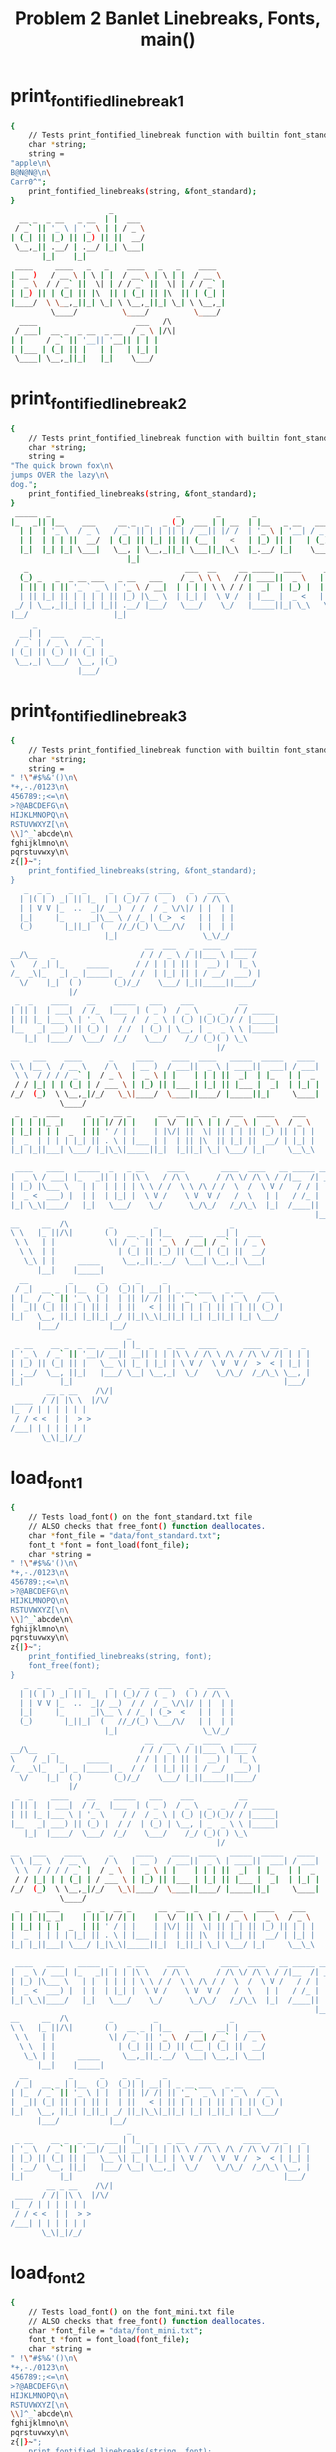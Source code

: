 #+TITLE: Problem 2 Banlet Linebreaks, Fonts, main()
#+TESTY: PREFIX="prob2"
#+TESTY: USE_VALGRIND=1

* print_fontified_linebreak_1
#+TESTY: program='./test_banlet_funcs2 print_fontified_linebreak_1'
#+BEGIN_SRC sh
{
    // Tests print_fontified_linebreak function with builtin font_standard
    char *string;
    string =
"apple\n\
B@N@N@\n\
Carr0^";
    print_fontified_linebreaks(string, &font_standard);
}
                      _       
  __ _  _ __   _ __  | |  ___ 
 / _` || '_ \ | '_ \ | | / _ \
| (_| || |_) || |_) || ||  __/
 \__,_|| .__/ | .__/ |_| \___|
       |_|    |_|             
 ____     ____   _   _    ____   _   _    ____  
| __ )   / __ \ | \ | |  / __ \ | \ | |  / __ \ 
|  _ \  / / _` ||  \| | / / _` ||  \| | / / _` |
| |_) || | (_| || |\  || | (_| || |\  || | (_| |
|____/  \ \__,_||_| \_| \ \__,_||_| \_| \ \__,_|
         \____/          \____/          \____/ 
  ____                      ___   /\ 
 / ___|  __ _  _ __  _ __  / _ \ |/\|
| |     / _` || '__|| '__|| | | |    
| |___ | (_| || |   | |   | |_| |    
 \____| \__,_||_|   |_|    \___/     
                                     
#+END_SRC

* print_fontified_linebreak_2
#+TESTY: program='./test_banlet_funcs2 print_fontified_linebreak_2'
#+BEGIN_SRC sh
{
    // Tests print_fontified_linebreak function with builtin font_standard
    char *string;
    string =
"The quick brown fox\n\
jumps OVER the lazy\n\
dog.";
    print_fontified_linebreaks(string, &font_standard);
}
 _____  _                            _        _       _                                       __              
|_   _|| |__    ___     __ _  _   _ (_)  ___ | | __  | |__   _ __   ___  __      __ _ __     / _|  ___  __  __
  | |  | '_ \  / _ \   / _` || | | || | / __|| |/ /  | '_ \ | '__| / _ \ \ \ /\ / /| '_ \   | |_  / _ \ \ \/ /
  | |  | | | ||  __/  | (_| || |_| || || (__ |   <   | |_) || |   | (_) | \ V  V / | | | |  |  _|| (_) | >  < 
  |_|  |_| |_| \___|   \__, | \__,_||_| \___||_|\_\  |_.__/ |_|    \___/   \_/\_/  |_| |_|  |_|   \___/ /_/\_\
                          |_|                                                                                 
   _                                   ___  __     __ _____  ____     _    _              _                    
  (_) _   _  _ __ ___   _ __   ___    / _ \ \ \   / /| ____||  _ \   | |_ | |__    ___   | |  __ _  ____ _   _ 
  | || | | || '_ ` _ \ | '_ \ / __|  | | | | \ \ / / |  _|  | |_) |  | __|| '_ \  / _ \  | | / _` ||_  /| | | |
  | || |_| || | | | | || |_) |\__ \  | |_| |  \ V /  | |___ |  _ <   | |_ | | | ||  __/  | || (_| | / / | |_| |
 _/ | \__,_||_| |_| |_|| .__/ |___/   \___/    \_/   |_____||_| \_\   \__||_| |_| \___|  |_| \__,_|/___| \__, |
|__/                   |_|                                                                               |___/ 
     _                  
  __| |  ___    __ _    
 / _` | / _ \  / _` |   
| (_| || (_) || (_| | _ 
 \__,_| \___/  \__, |(_)
               |___/    
#+END_SRC

* print_fontified_linebreak_3
#+TESTY: program='./test_banlet_funcs2 print_fontified_linebreak_3'
#+BEGIN_SRC sh
{
    // Tests print_fontified_linebreak function with builtin font_standard
    char *string;
    string =
" !\"#$%&'()\n\
*+,-./0123\n\
456789:;<=\n\
>?@ABCDEFG\n\
HIJKLMNOPQ\n\
RSTUVWXYZ[\n\
\\]^_`abcde\n\
fghijklmno\n\
pqrstuvwxy\n\
z{|}~";
    print_fontified_linebreaks(string, &font_standard);
}
   _  _ _    _  _     _   _  __  ___    _   ____  
  | |( | ) _| || |_  | | (_)/ / ( _ )  ( ) / /\ \ 
  | | V V |_  ..  _|/ __)  / /  / _ \/\|/ | |  | |
  |_|     |_      _|\__ \ / /_ | (_>  <   | |  | |
  (_)       |_||_|  (   //_/(_) \___/\/   | |  | |
                     |_|                   \_\/_/ 
                              __  ___   _  ____   _____ 
__/\__   _                   / / / _ \ / ||___ \ |___ / 
\    / _| |_     _____      / / | | | || |  __) |  |_ \ 
/_  _\|_   _| _ |_____| _  / /  | |_| || | / __/  ___) |
  \/    |_|  ( )       (_)/_/    \___/ |_||_____||____/ 
             |/                                         
 _  _    ____    __    _____   ___    ___          __       
| || |  | ___|  / /_  |___  | ( _ )  / _ \  _  _  / / _____ 
| || |_ |___ \ | '_ \    / /  / _ \ | (_) |(_)(_)/ / |_____|
|__   _| ___) || (_) |  / /  | (_) | \__, | _  _ \ \ |_____|
   |_|  |____/  \___/  /_/    \___/    /_/ (_)( ) \_\       
                                              |/            
__   ___    ____      _     ____    ____  ____   _____  _____   ____ 
\ \ |__ \  / __ \    / \   | __ )  / ___||  _ \ | ____||  ___| / ___|
 \ \  / / / / _` |  / _ \  |  _ \ | |    | | | ||  _|  | |_   | |  _ 
 / / |_| | | (_| | / ___ \ | |_) || |___ | |_| || |___ |  _|  | |_| |
/_/  (_)  \ \__,_|/_/   \_\|____/  \____||____/ |_____||_|     \____|
           \____/                                                    
 _   _  ___      _  _  __ _      __  __  _   _   ___   ____    ___  
| | | ||_ _|    | || |/ /| |    |  \/  || \ | | / _ \ |  _ \  / _ \ 
| |_| | | |  _  | || ' / | |    | |\/| ||  \| || | | || |_) || | | |
|  _  | | | | |_| || . \ | |___ | |  | || |\  || |_| ||  __/ | |_| |
|_| |_||___| \___/ |_|\_\|_____||_|  |_||_| \_| \___/ |_|     \__\_\
                                                                    
 ____   ____   _____  _   _ __     ____        ____  ____   __ _____ __ 
|  _ \ / ___| |_   _|| | | |\ \   / /\ \      / /\ \/ /\ \ / /|__  /| _|
| |_) |\___ \   | |  | | | | \ \ / /  \ \ /\ / /  \  /  \ V /   / / | | 
|  _ <  ___) |  | |  | |_| |  \ V /    \ V  V /   /  \   | |   / /_ | | 
|_| \_\|____/   |_|   \___/    \_/      \_/\_/   /_/\_\  |_|  /____|| | 
                                                                    |__|
__     __  /\         _         _                _       
\ \   |_ ||/\|       ( )  __ _ | |__    ___   __| |  ___ 
 \ \   | |            \| / _` || '_ \  / __| / _` | / _ \
  \ \  | |              | (_| || |_) || (__ | (_| ||  __/
   \_\ | |     _____     \__,_||_.__/  \___| \__,_| \___|
      |__|    |_____|                                    
  __         _      _    _  _     _                          
 / _|  __ _ | |__  (_)  (_)| | __| | _ __ ___   _ __    ___  
| |_  / _` || '_ \ | |  | || |/ /| || '_ ` _ \ | '_ \  / _ \ 
|  _|| (_| || | | || |  | ||   < | || | | | | || | | || (_) |
|_|   \__, ||_| |_||_| _/ ||_|\_\|_||_| |_| |_||_| |_| \___/ 
      |___/           |__/                                   
                          _                                        
 _ __    __ _  _ __  ___ | |_  _   _ __   ____      ____  __ _   _ 
| '_ \  / _` || '__|/ __|| __|| | | |\ \ / /\ \ /\ / /\ \/ /| | | |
| |_) || (_| || |   \__ \| |_ | |_| | \ V /  \ V  V /  >  < | |_| |
| .__/  \__, ||_|   |___/ \__| \__,_|  \_/    \_/\_/  /_/\_\ \__, |
|_|        |_|                                               |___/ 
        __ _ __    /\/|
 ____  / /| |\ \  |/\/ 
|_  / | | | | | |      
 / / < <  | |  > >     
/___| | | | | | |      
       \_\|_|/_/       
#+END_SRC

* load_font_1
#+TESTY: program='./test_banlet_funcs2 load_font_1'
#+BEGIN_SRC sh
{
    // Tests load_font() on the font_standard.txt file
    // ALSO checks that free_font() function deallocates.
    char *font_file = "data/font_standard.txt";
    font_t *font = font_load(font_file);
    char *string =
" !\"#$%&'()\n\
*+,-./0123\n\
456789:;<=\n\
>?@ABCDEFG\n\
HIJKLMNOPQ\n\
RSTUVWXYZ[\n\
\\]^_`abcde\n\
fghijklmno\n\
pqrstuvwxy\n\
z{|}~";
    print_fontified_linebreaks(string, font);
    font_free(font);
}
   _  _ _    _  _     _   _  __  ___    _   ____  
  | |( | ) _| || |_  | | (_)/ / ( _ )  ( ) / /\ \ 
  | | V V |_  ..  _|/ __)  / /  / _ \/\|/ | |  | |
  |_|     |_      _|\__ \ / /_ | (_>  <   | |  | |
  (_)       |_||_|  (   //_/(_) \___/\/   | |  | |
                     |_|                   \_\/_/ 
                              __  ___   _  ____   _____ 
__/\__   _                   / / / _ \ / ||___ \ |___ / 
\    / _| |_     _____      / / | | | || |  __) |  |_ \ 
/_  _\|_   _| _ |_____| _  / /  | |_| || | / __/  ___) |
  \/    |_|  ( )       (_)/_/    \___/ |_||_____||____/ 
             |/                                         
 _  _    ____    __    _____   ___    ___          __       
| || |  | ___|  / /_  |___  | ( _ )  / _ \  _  _  / / _____ 
| || |_ |___ \ | '_ \    / /  / _ \ | (_) |(_)(_)/ / |_____|
|__   _| ___) || (_) |  / /  | (_) | \__, | _  _ \ \ |_____|
   |_|  |____/  \___/  /_/    \___/    /_/ (_)( ) \_\       
                                              |/            
__   ___    ____      _     ____    ____  ____   _____  _____   ____ 
\ \ |__ \  / __ \    / \   | __ )  / ___||  _ \ | ____||  ___| / ___|
 \ \  / / / / _` |  / _ \  |  _ \ | |    | | | ||  _|  | |_   | |  _ 
 / / |_| | | (_| | / ___ \ | |_) || |___ | |_| || |___ |  _|  | |_| |
/_/  (_)  \ \__,_|/_/   \_\|____/  \____||____/ |_____||_|     \____|
           \____/                                                    
 _   _  ___      _  _  __ _      __  __  _   _   ___   ____    ___  
| | | ||_ _|    | || |/ /| |    |  \/  || \ | | / _ \ |  _ \  / _ \ 
| |_| | | |  _  | || ' / | |    | |\/| ||  \| || | | || |_) || | | |
|  _  | | | | |_| || . \ | |___ | |  | || |\  || |_| ||  __/ | |_| |
|_| |_||___| \___/ |_|\_\|_____||_|  |_||_| \_| \___/ |_|     \__\_\
                                                                    
 ____   ____   _____  _   _ __     ____        ____  ____   __ _____ __ 
|  _ \ / ___| |_   _|| | | |\ \   / /\ \      / /\ \/ /\ \ / /|__  /| _|
| |_) |\___ \   | |  | | | | \ \ / /  \ \ /\ / /  \  /  \ V /   / / | | 
|  _ <  ___) |  | |  | |_| |  \ V /    \ V  V /   /  \   | |   / /_ | | 
|_| \_\|____/   |_|   \___/    \_/      \_/\_/   /_/\_\  |_|  /____|| | 
                                                                    |__|
__     __  /\         _         _                _       
\ \   |_ ||/\|       ( )  __ _ | |__    ___   __| |  ___ 
 \ \   | |            \| / _` || '_ \  / __| / _` | / _ \
  \ \  | |              | (_| || |_) || (__ | (_| ||  __/
   \_\ | |     _____     \__,_||_.__/  \___| \__,_| \___|
      |__|    |_____|                                    
  __         _      _    _  _     _                          
 / _|  __ _ | |__  (_)  (_)| | __| | _ __ ___   _ __    ___  
| |_  / _` || '_ \ | |  | || |/ /| || '_ ` _ \ | '_ \  / _ \ 
|  _|| (_| || | | || |  | ||   < | || | | | | || | | || (_) |
|_|   \__, ||_| |_||_| _/ ||_|\_\|_||_| |_| |_||_| |_| \___/ 
      |___/           |__/                                   
                          _                                        
 _ __    __ _  _ __  ___ | |_  _   _ __   ____      ____  __ _   _ 
| '_ \  / _` || '__|/ __|| __|| | | |\ \ / /\ \ /\ / /\ \/ /| | | |
| |_) || (_| || |   \__ \| |_ | |_| | \ V /  \ V  V /  >  < | |_| |
| .__/  \__, ||_|   |___/ \__| \__,_|  \_/    \_/\_/  /_/\_\ \__, |
|_|        |_|                                               |___/ 
        __ _ __    /\/|
 ____  / /| |\ \  |/\/ 
|_  / | | | | | |      
 / / < <  | |  > >     
/___| | | | | | |      
       \_\|_|/_/       
#+END_SRC

* load_font_2
#+TESTY: program='./test_banlet_funcs2 load_font_2'
#+BEGIN_SRC sh
{
    // Tests load_font() on the font_mini.txt file
    // ALSO checks that free_font() function deallocates.
    char *font_file = "data/font_mini.txt";
    font_t *font = font_load(font_file);
    char *string =
" !\"#$%&'()\n\
*+,-./0123\n\
456789:;<=\n\
>?@ABCDEFG\n\
HIJKLMNOPQ\n\
RSTUVWXYZ[\n\
\\]^_`abcde\n\
fghijklmno\n\
pqrstuvwxy\n\
z{|}~";
    print_fontified_linebreaks(string, font);
    font_free(font);
}
            _          
  |||-|-|-(| O/() / /\ 
  o  -|-|-_|)/O(_X |  |
                    \/ 
             _   _ _ 
\|/_|_ __  // \/| )_)
/|\ | o  o/ \_/ |/__)
      /              
     _  _ __ _  _      
|_|_|_ |_  /(_)(_|oo/--
  |  _)|_)/ (_)  |oo\--
                   /   
 _   __      _  _ _  _ _ __
\ ) /  \ /\ |_)/ | \|_|_/__
/o | (|//--\|_)\_|_/|_| \_|
    \__                    
   ___                _  _  _ 
|_| |   ||/| |\/||\ |/ \|_)/ \
| |_|_\_||\|_|  || \|\_/|  \_X
                              
 _  _____                  __ _
|_)(_  | | |\  /\    /\/\_/ /| 
| \__) | |_| \/  \/\/ /\ | /_|_
                               
  _ /\                 
\  |    \ _.|_  _ _| _ 
 \_|     (_||_)(_(_|(/_
      __               
  _                       
_|_ _ |_ o o| |._ _ ._  _ 
 | (_|| || ||<|| | || |(_)
    _|    _|              
                          
._  _.._ __|_             
|_)(_|| _> |_|_|\/\/\/><\/
|    |                  / 
   ,-|-. /\/
_ _| | |_   
/_ | | |    
   `-|-'    
#+END_SRC

* load_font_3
#+TESTY: program='./test_banlet_funcs2 load_font_3'
#+BEGIN_SRC sh
{
    // Tests load_font() on the font_capsonly.txt file.
    // This font does not have all ASCII codepoints defined
    // so some of the glyphs will appear as defaults / XXXs.
    char *font_file = "data/font_capsonly.txt";
    font_t *font = font_load(font_file);
    char *string =
" ! \" # $ % & ' ( )\n\
+ * , - . / 0 1 2 3\n\
4 5 6 7 8 9 : ; < =\n\
> ? @ A B C D E F G\n\
H I J K L M N O P Q\n\
R S T U V W X Y Z [\n\
\\ ] ^ _ ` a b c d e\n\
f g h i j k l m n o\n\
p q r s t u v w x y\n\
z { | } ~";
    print_fontified_linebreaks(string, font);
    font_free(font);
}
   _   34XXXX  35XXXX  36XXXX  37XXXX  38XXXX  39XXXX  40XXXX  41XXXX
  | |  XXXXXX  XXXXXX  XXXXXX  XXXXXX  XXXXXX  XXXXXX  XXXXXX  XXXXXX
  | |  XXXXXX  XXXXXX  XXXXXX  XXXXXX  XXXXXX  XXXXXX  XXXXXX  XXXXXX
  |_|  XXXXXX  XXXXXX  XXXXXX  XXXXXX  XXXXXX  XXXXXX  XXXXXX  XXXXXX
  (_)  XXXXXX  XXXXXX  XXXXXX  XXXXXX  XXXXXX  XXXXXX  XXXXXX  XXXXXX
       XXXXXX  XXXXXX  XXXXXX  XXXXXX  XXXXXX  XXXXXX  XXXXXX  XXXXXX
43XXXX  42XXXX  44XXXX  45XXXX  46XXXX  47XXXX  48XXXX  49XXXX  50XXXX  51XXXX
XXXXXX  XXXXXX  XXXXXX  XXXXXX  XXXXXX  XXXXXX  XXXXXX  XXXXXX  XXXXXX  XXXXXX
XXXXXX  XXXXXX  XXXXXX  XXXXXX  XXXXXX  XXXXXX  XXXXXX  XXXXXX  XXXXXX  XXXXXX
XXXXXX  XXXXXX  XXXXXX  XXXXXX  XXXXXX  XXXXXX  XXXXXX  XXXXXX  XXXXXX  XXXXXX
XXXXXX  XXXXXX  XXXXXX  XXXXXX  XXXXXX  XXXXXX  XXXXXX  XXXXXX  XXXXXX  XXXXXX
XXXXXX  XXXXXX  XXXXXX  XXXXXX  XXXXXX  XXXXXX  XXXXXX  XXXXXX  XXXXXX  XXXXXX
52XXXX  53XXXX  54XXXX  55XXXX  56XXXX  57XXXX       59XXXX  60XXXX  61XXXX
XXXXXX  XXXXXX  XXXXXX  XXXXXX  XXXXXX  XXXXXX   _   XXXXXX  XXXXXX  XXXXXX
XXXXXX  XXXXXX  XXXXXX  XXXXXX  XXXXXX  XXXXXX  (_)  XXXXXX  XXXXXX  XXXXXX
XXXXXX  XXXXXX  XXXXXX  XXXXXX  XXXXXX  XXXXXX   _   XXXXXX  XXXXXX  XXXXXX
XXXXXX  XXXXXX  XXXXXX  XXXXXX  XXXXXX  XXXXXX  (_)  XXXXXX  XXXXXX  XXXXXX
XXXXXX  XXXXXX  XXXXXX  XXXXXX  XXXXXX  XXXXXX       XXXXXX  XXXXXX  XXXXXX
62XXXX  63XXXX  64XXXX      _       ____      ____    ____     _____    _____     ____ 
XXXXXX  XXXXXX  XXXXXX     / \     | __ )    / ___|  |  _ \   | ____|  |  ___|   / ___|
XXXXXX  XXXXXX  XXXXXX    / _ \    |  _ \   | |      | | | |  |  _|    | |_     | |  _ 
XXXXXX  XXXXXX  XXXXXX   / ___ \   | |_) |  | |___   | |_| |  | |___   |  _|    | |_| |
XXXXXX  XXXXXX  XXXXXX  /_/   \_\  |____/    \____|  |____/   |_____|  |_|       \____|
XXXXXX  XXXXXX  XXXXXX                                                                 
 _   _    ___        _    _  __   _        __  __    _   _     ___     ____      ___  
| | | |  |_ _|      | |  | |/ /  | |      |  \/  |  | \ | |   / _ \   |  _ \    / _ \ 
| |_| |   | |    _  | |  | ' /   | |      | |\/| |  |  \| |  | | | |  | |_) |  | | | |
|  _  |   | |   | |_| |  | . \   | |___   | |  | |  | |\  |  | |_| |  |  __/   | |_| |
|_| |_|  |___|   \___/   |_|\_\  |_____|  |_|  |_|  |_| \_|   \___/   |_|       \__\_\
                                                                                      
 ____     ____     _____    _   _   __     __  __        __  __  __  __   __   _____  91XXXX
|  _ \   / ___|   |_   _|  | | | |  \ \   / /  \ \      / /  \ \/ /  \ \ / /  |__  /  XXXXXX
| |_) |  \___ \     | |    | | | |   \ \ / /    \ \ /\ / /    \  /    \ V /     / /   XXXXXX
|  _ <    ___) |    | |    | |_| |    \ V /      \ V  V /     /  \     | |     / /_   XXXXXX
|_| \_\  |____/     |_|     \___/      \_/        \_/\_/     /_/\_\    |_|    /____|  XXXXXX
                                                                                      XXXXXX
92XXXX  93XXXX  94XXXX  95XXXX  96XXXX  97XXXX  98XXXX  99XXXX  100XXX  101XXX
XXXXXX  XXXXXX  XXXXXX  XXXXXX  XXXXXX  XXXXXX  XXXXXX  XXXXXX  XXXXXX  XXXXXX
XXXXXX  XXXXXX  XXXXXX  XXXXXX  XXXXXX  XXXXXX  XXXXXX  XXXXXX  XXXXXX  XXXXXX
XXXXXX  XXXXXX  XXXXXX  XXXXXX  XXXXXX  XXXXXX  XXXXXX  XXXXXX  XXXXXX  XXXXXX
XXXXXX  XXXXXX  XXXXXX  XXXXXX  XXXXXX  XXXXXX  XXXXXX  XXXXXX  XXXXXX  XXXXXX
XXXXXX  XXXXXX  XXXXXX  XXXXXX  XXXXXX  XXXXXX  XXXXXX  XXXXXX  XXXXXX  XXXXXX
102XXX  103XXX  104XXX  105XXX  106XXX  107XXX  108XXX  109XXX  110XXX  111XXX
XXXXXX  XXXXXX  XXXXXX  XXXXXX  XXXXXX  XXXXXX  XXXXXX  XXXXXX  XXXXXX  XXXXXX
XXXXXX  XXXXXX  XXXXXX  XXXXXX  XXXXXX  XXXXXX  XXXXXX  XXXXXX  XXXXXX  XXXXXX
XXXXXX  XXXXXX  XXXXXX  XXXXXX  XXXXXX  XXXXXX  XXXXXX  XXXXXX  XXXXXX  XXXXXX
XXXXXX  XXXXXX  XXXXXX  XXXXXX  XXXXXX  XXXXXX  XXXXXX  XXXXXX  XXXXXX  XXXXXX
XXXXXX  XXXXXX  XXXXXX  XXXXXX  XXXXXX  XXXXXX  XXXXXX  XXXXXX  XXXXXX  XXXXXX
112XXX  113XXX  114XXX  115XXX  116XXX  117XXX  118XXX  119XXX  120XXX  121XXX
XXXXXX  XXXXXX  XXXXXX  XXXXXX  XXXXXX  XXXXXX  XXXXXX  XXXXXX  XXXXXX  XXXXXX
XXXXXX  XXXXXX  XXXXXX  XXXXXX  XXXXXX  XXXXXX  XXXXXX  XXXXXX  XXXXXX  XXXXXX
XXXXXX  XXXXXX  XXXXXX  XXXXXX  XXXXXX  XXXXXX  XXXXXX  XXXXXX  XXXXXX  XXXXXX
XXXXXX  XXXXXX  XXXXXX  XXXXXX  XXXXXX  XXXXXX  XXXXXX  XXXXXX  XXXXXX  XXXXXX
XXXXXX  XXXXXX  XXXXXX  XXXXXX  XXXXXX  XXXXXX  XXXXXX  XXXXXX  XXXXXX  XXXXXX
122XXX  123XXX  124XXX  125XXX  126XXX
XXXXXX  XXXXXX  XXXXXX  XXXXXX  XXXXXX
XXXXXX  XXXXXX  XXXXXX  XXXXXX  XXXXXX
XXXXXX  XXXXXX  XXXXXX  XXXXXX  XXXXXX
XXXXXX  XXXXXX  XXXXXX  XXXXXX  XXXXXX
XXXXXX  XXXXXX  XXXXXX  XXXXXX  XXXXXX
#+END_SRC

* load_font_4
#+TESTY: program='./test_banlet_funcs2 load_font_4'
#+BEGIN_SRC sh
{
    // Tests taht load_font() returns NULL if font is not found
    char *font_file = "data/no_such_font.txt.txt";
    font_t *font = font_load(font_file);
    if(font != NULL){
      printf("What the deuce just happened?\n");
    }
    else{
      printf("NULL returned correctly\n");
    }
}
NULL returned correctly
#+END_SRC

* banlet_main hello world
Runs banlet_main with the builtin standard font to print 'Hello world!'
#+TESTY: program='./banlet_main "Hello world!"'
#+BEGIN_SRC sh
 _   _        _  _                                  _      _  _ 
| | | |  ___ | || |  ___    __      __  ___   _ __ | |  __| || |
| |_| | / _ \| || | / _ \   \ \ /\ / / / _ \ | '__|| | / _` || |
|  _  ||  __/| || || (_) |   \ V  V / | (_) || |   | || (_| ||_|
|_| |_| \___||_||_| \___/     \_/\_/   \___/ |_|   |_| \__,_|(_)
                                                                
#+END_SRC

* banlet_main standard hello world
Runs banlet_main with the data/font_standard.txt font to print 'Hello world!'

#+TESTY: program='./banlet_main data/font_standard.txt "Hello world!"'
#+BEGIN_SRC sh
 _   _        _  _                                  _      _  _ 
| | | |  ___ | || |  ___    __      __  ___   _ __ | |  __| || |
| |_| | / _ \| || | / _ \   \ \ /\ / / / _ \ | '__|| | / _` || |
|  _  ||  __/| || || (_) |   \ V  V / | (_) || |   | || (_| ||_|
|_| |_| \___||_||_| \___/     \_/\_/   \___/ |_|   |_| \__,_|(_)
                                                                
#+END_SRC

* banlet_main mini hello world
Runs banlet_main with the data/font_mini.txt font to print 'Hello world!'

#+TESTY: program='./banlet_main data/font_mini.txt "Hello world!"'
#+BEGIN_SRC sh
                           
|_| _ || _        _ ._| _||
| |(/_||(_)  \/\/(_)| |(_|o
                           
#+END_SRC


* banlet_main banner hello world
Runs banlet_main with the data/font_banner.txt font to print 'Hello world!'

#+TESTY: program='./banlet_main data/font_banner.txt "Hello world!"'
#+BEGIN_SRC sh
#     #                                                                   ### 
#     # ###### #      #       ####     #    #  ####  #####  #      #####  ### 
#     # #      #      #      #    #    #    # #    # #    # #      #    # ### 
####### #####  #      #      #    #    #    # #    # #    # #      #    #  #  
#     # #      #      #      #    #    # ## # #    # #####  #      #    #     
#     # #      #      #      #    #    ##  ## #    # #   #  #      #    # ### 
#     # ###### ###### ######  ####     #    #  ####  #    # ###### #####  ### 
                                                                              
#+END_SRC

* banlet_main multiline
Runs banlet_main with a builtin font and multiline message

#+TESTY: program="./banlet_main $'To iterate is human,\nto recurse divine.\n-Peter Deutsch'"
#+BEGIN_SRC sh
 _____           _  _                       _            _         _                                        
|_   _|  ___    (_)| |_   ___  _ __   __ _ | |_   ___   (_) ___   | |__   _   _  _ __ ___    __ _  _ __     
  | |   / _ \   | || __| / _ \| '__| / _` || __| / _ \  | |/ __|  | '_ \ | | | || '_ ` _ \  / _` || '_ \    
  | |  | (_) |  | || |_ |  __/| |   | (_| || |_ |  __/  | |\__ \  | | | || |_| || | | | | || (_| || | | | _ 
  |_|   \___/   |_| \__| \___||_|    \__,_| \__| \___|  |_||___/  |_| |_| \__,_||_| |_| |_| \__,_||_| |_|( )
                                                                                                         |/ 
 _                                                             _  _         _                 
| |_   ___     _ __   ___   ___  _   _  _ __  ___   ___     __| |(_)__   __(_) _ __    ___    
| __| / _ \   | '__| / _ \ / __|| | | || '__|/ __| / _ \   / _` || |\ \ / /| || '_ \  / _ \   
| |_ | (_) |  | |   |  __/| (__ | |_| || |   \__ \|  __/  | (_| || | \ V / | || | | ||  __/ _ 
 \__| \___/   |_|    \___| \___| \__,_||_|   |___/ \___|   \__,_||_|  \_/  |_||_| |_| \___|(_)
                                                                                              
        ____         _                  ____                _               _     
       |  _ \   ___ | |_   ___  _ __   |  _ \   ___  _   _ | |_  ___   ___ | |__  
 _____ | |_) | / _ \| __| / _ \| '__|  | | | | / _ \| | | || __|/ __| / __|| '_ \ 
|_____||  __/ |  __/| |_ |  __/| |     | |_| ||  __/| |_| || |_ \__ \| (__ | | | |
       |_|     \___| \__| \___||_|     |____/  \___| \__,_| \__||___/ \___||_| |_|
                                                                                  
#+END_SRC




* banlet_main allcaps bass
Runs banlet_main with a data/font_capsonly.txt font and multiline
message taken from data/bass.txt.

#+TESTY: program='./banlet_main data/font_capsonly.txt "$(cat data/bass.txt)"'
#+BEGIN_SRC sh
 _  __    _     _____  _____   
| |/ /   / \   |_   _||__  / _ 
| ' /   / _ \    | |    / / (_)
| . \  / ___ \   | |   / /_  _ 
|_|\_\/_/   \_\  |_|  /____|(_)
                               
    _     _      _       __   __  ___   _   _  ____  
   / \   | |    | |      \ \ / / / _ \ | | | ||  _ \ 
  / _ \  | |    | |       \ V / | | | || | | || |_) |
 / ___ \ | |___ | |___     | |  | |_| || |_| ||  _ < 
/_/   \_\|_____||_____|    |_|   \___/  \___/ |_| \_\
                                                     
 ____      _     ____   ____        _     ____   _____ 
| __ )    / \   / ___| / ___|      / \   |  _ \ | ____|
|  _ \   / _ \  \___ \ \___ \     / _ \  | |_) ||  _|  
| |_) | / ___ \  ___) | ___) |   / ___ \ |  _ < | |___ 
|____/ /_/   \_\|____/ |____/   /_/   \_\|_| \_\|_____|
                                                       
 ____   _____  _       ___   _   _   ____    _____   ___  
| __ ) | ____|| |     / _ \ | \ | | / ___|  |_   _| / _ \ 
|  _ \ |  _|  | |    | | | ||  \| || |  _     | |  | | | |
| |_) || |___ | |___ | |_| || |\  || |_| |    | |  | |_| |
|____/ |_____||_____| \___/ |_| \_| \____|    |_|   \___/ 
                                                          
 _   _  ____   _  _  _ 
| | | |/ ___| | || || |
| | | |\___ \ | || || |
| |_| | ___) ||_||_||_|
 \___/ |____/ (_)(_)(_)
                       
#+END_SRC


* banlet_main oo.txt
Runs banlet_main with builtin font and multiline message taken from
data/oo.txt.

#+TESTY: program='./banlet_main "$(cat data/oo.txt)"'
#+BEGIN_SRC sh
 _   _                                                                                        _    _                  _ 
| | | |  __ _ __   __  ___    _   _   ___   _   _     ___ __   __  ___  _ __    _ __    ___  | |_ (_)  ___   ___   __| |
| |_| | / _` |\ \ / / / _ \  | | | | / _ \ | | | |   / _ \\ \ / / / _ \| '__|  | '_ \  / _ \ | __|| | / __| / _ \ / _` |
|  _  || (_| | \ V / |  __/  | |_| || (_) || |_| |  |  __/ \ V / |  __/| |     | | | || (_) || |_ | || (__ |  __/| (_| |
|_| |_| \__,_|  \_/   \___|   \__, | \___/  \__,_|   \___|  \_/   \___||_|     |_| |_| \___/  \__||_| \___| \___| \__,_|
                              |___/                                                                                     
 _    _             _      _                        _                        
| |_ | |__    __ _ | |_   | |_  _   _  _ __  _ __  (_) _ __    __ _     __ _ 
| __|| '_ \  / _` || __|  | __|| | | || '__|| '_ \ | || '_ \  / _` |   / _` |
| |_ | | | || (_| || |_   | |_ | |_| || |   | | | || || | | || (_| |  | (_| |
 \__||_| |_| \__,_| \__|   \__| \__,_||_|   |_| |_||_||_| |_| \__, |   \__,_|
                                                              |___/          
                                    _        _              _                        _               _              _ 
 _ __    ___   _ __           ___  | |__    (_)  ___   ___ | |_          ___   _ __ (_)  ___  _ __  | |_   ___   __| |
| '_ \  / _ \ | '_ \  _____  / _ \ | '_ \   | | / _ \ / __|| __| _____  / _ \ | '__|| | / _ \| '_ \ | __| / _ \ / _` |
| | | || (_) || | | ||_____|| (_) || |_) |  | ||  __/| (__ | |_ |_____|| (_) || |   | ||  __/| | | || |_ |  __/| (_| |
|_| |_| \___/ |_| |_|        \___/ |_.__/  _/ | \___| \___| \__|        \___/ |_|   |_| \___||_| |_| \__| \___| \__,_|
                                          |__/                                                                        
                                                      _         _                          
 _ __   _ __   ___    __ _  _ __   __ _  _ __ ___    (_) _ __  | |_   ___      __ _  _ __  
| '_ \ | '__| / _ \  / _` || '__| / _` || '_ ` _ \   | || '_ \ | __| / _ \    / _` || '_ \ 
| |_) || |   | (_) || (_| || |   | (_| || | | | | |  | || | | || |_ | (_) |  | (_| || | | |
| .__/ |_|    \___/  \__, ||_|    \__,_||_| |_| |_|  |_||_| |_| \__| \___/    \__,_||_| |_|
|_|                  |___/                                                                 
        _        _              _                        _               _              _                          _        
  ___  | |__    (_)  ___   ___ | |_          ___   _ __ (_)  ___  _ __  | |_   ___   __| |    ___   _ __    ___   (_) _ __  
 / _ \ | '_ \   | | / _ \ / __|| __| _____  / _ \ | '__|| | / _ \| '_ \ | __| / _ \ / _` |   / _ \ | '_ \  / _ \  | || '_ \ 
| (_) || |_) |  | ||  __/| (__ | |_ |_____|| (_) || |   | ||  __/| | | || |_ |  __/| (_| |  | (_) || | | ||  __/  | || | | |
 \___/ |_.__/  _/ | \___| \___| \__|        \___/ |_|   |_| \___||_| |_| \__| \___| \__,_|   \___/ |_| |_| \___|  |_||_| |_|
              |__/                                                                                                          
 _    _                                             _                                                    _    _             _   
| |_ | |__    ___    ___   __ _  _ __ ___    ___   | |  __ _  _ __    __ _  _   _   __ _   __ _   ___   | |_ | |__    __ _ | |_ 
| __|| '_ \  / _ \  / __| / _` || '_ ` _ \  / _ \  | | / _` || '_ \  / _` || | | | / _` | / _` | / _ \  | __|| '_ \  / _` || __|
| |_ | | | ||  __/  \__ \| (_| || | | | | ||  __/  | || (_| || | | || (_| || |_| || (_| || (_| ||  __/  | |_ | | | || (_| || |_ 
 \__||_| |_| \___|  |___/ \__,_||_| |_| |_| \___|  |_| \__,_||_| |_| \__, | \__,_| \__,_| \__, | \___|   \__||_| |_| \__,_| \__|
                                                                     |___/                |___/                                 
     _                      _    _                                             _    _      _               
  __| |  ___    ___  ___   | |_ | |__    ___    ___   __ _  _ __ ___    ___   | |_ | |__  (_) _ __    __ _ 
 / _` | / _ \  / _ \/ __|  | __|| '_ \  / _ \  / __| / _` || '_ ` _ \  / _ \  | __|| '_ \ | || '_ \  / _` |
| (_| || (_) ||  __/\__ \  | |_ | | | ||  __/  \__ \| (_| || | | | | ||  __/  | |_ | | | || || | | || (_| |
 \__,_| \___/  \___||___/   \__||_| |_| \___|  |___/ \__,_||_| |_| |_| \___|   \__||_| |_||_||_| |_| \__, |
                                                                                                     |___/ 
                              _    _         _  _               _                _      _               _  _        
  ___  ___  ___   ___  _ __  | |_ (_)  __ _ | || | _   _     __| |  ___   _   _ | |__  | |  ___  ___   (_)| |_  ___ 
 / _ \/ __|/ __| / _ \| '_ \ | __|| | / _` || || || | | |   / _` | / _ \ | | | || '_ \ | | / _ \/ __|  | || __|/ __|
|  __/\__ \\__ \|  __/| | | || |_ | || (_| || || || |_| |  | (_| || (_) || |_| || |_) || ||  __/\__ \  | || |_ \__ \
 \___||___/|___/ \___||_| |_| \__||_| \__,_||_||_| \__, |   \__,_| \___/  \__,_||_.__/ |_| \___||___/  |_| \__||___/
                                                   |___/                                                            
      _             ___      _____                 _  _                                   _    _                           
 ___ (_) ____  ___ |__ \    |_   _| _ __  _   _   (_)| |_    ___   ___   _ __ ___    ___ | |_ (_) _ __ ___    ___          
/ __|| ||_  / / _ \  / /      | |  | '__|| | | |  | || __|  / __| / _ \ | '_ ` _ \  / _ \| __|| || '_ ` _ \  / _ \         
\__ \| | / / |  __/ |_|       | |  | |   | |_| |  | || |_   \__ \| (_) || | | | | ||  __/| |_ | || | | | | ||  __/ _  _  _ 
|___/|_|/___| \___| (_)       |_|  |_|    \__, |  |_| \__|  |___/ \___/ |_| |_| |_| \___| \__||_||_| |_| |_| \___|(_)(_)(_)
                                          |___/                                                                            
        ____   _                        __   __                          
       / ___| | |_   ___ __   __  ___   \ \ / /  ___   __ _   __ _   ___ 
 _____ \___ \ | __| / _ \\ \ / / / _ \   \ V /  / _ \ / _` | / _` | / _ \
|_____| ___) || |_ |  __/ \ V / |  __/    | |  |  __/| (_| || (_| ||  __/
       |____/  \__| \___|  \_/   \___|    |_|   \___| \__, | \__, | \___|
                                                      |___/  |___/       
#+END_SRC

* banlet_main mini oo.txt
Runs banlet_main with builtin data/font_mini.txt font and multiline
message taken from data/oo.txt.

#+TESTY: program='./banlet_main data/font_mini.txt "$(cat data/oo.txt)"'
#+BEGIN_SRC sh
                                                     
|_| _.   _      _       _    _ ._  ._  _ _|_o _ _  _|
| |(_|\/(/_  \/(_)|_|  (/_\/(/_|   | |(_) |_|(_(/_(_|
             /                                       
                                     
_|_|_  _._|_  _|_   ._._ o._  _    _.
 |_| |(_| |_   |_|_|| | ||| |(_|  (_|
                              _|     
                                                  
._  _ ._ __ _ |_  o _  __|___ _ ._o _ ._ _|_ _  _|
| |(_)| |  (_)|_) |(/_(_ |_  (_)| |(/_| | |_(/_(_|
                 _|                               
                                         
._ ._ _  _ ._ _.._ _   o._ _|_ _    _.._ 
|_)| (_)(_|| (_|| | |  || | |_(_)  (_|| |
|        _|                              
                                                        
 _ |_  o _  __|___ _ ._o _ ._ _|_ _  _|   _ ._  _   o._ 
(_)|_) |(/_(_ |_  (_)| |(/_| | |_(/_(_|  (_)| |(/_  || |
      _|                                                
                                                              
_|_|_  _    _ _.._ _  _   | _.._  _     _. _  _   _|_|_  _._|_
 |_| |(/_  _>(_|| | |(/_  |(_|| |(_||_|(_|(_|(/_   |_| |(_| |_
                                  _|       _|                 
                                                    
 _| _  _  _  _|_|_  _    _ _.._ _  _   _|_|_ o._  _ 
(_|(_)(/__>   |_| |(/_  _>(_|| | |(/_   |_| ||| |(_|
                                                  _|
                                                    
 _  _ _ _ ._ _|_o _.||     _| _    |_ | _  _  o_|_ _
(/__>_>(/_| | |_|(_|||\/  (_|(_)|_||_)|(/__>  | |__>
                      /                             
        _     ___                                        
 _o_  _  )     | ._    o_|_   _ _ ._ _  _ _|_o._ _  _    
_>|/_(/_o      | | \/  | |_  _>(_)| | |(/_ |_|| | |(/_ooo
                   /                                     
   __                            
__(_ _|_ _    _   \_/ _  _  _  _ 
  __) |_(/_\/(/_   | (/_(_|(_|(/_
                         _| _|   

#+END_SRC

